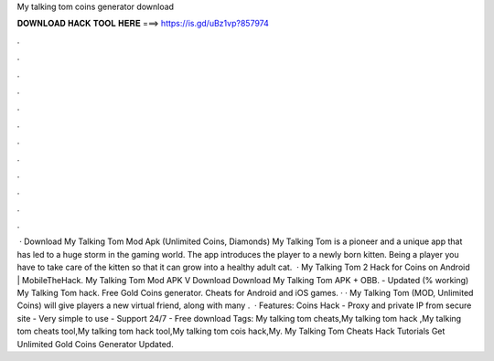 My talking tom coins generator download

𝐃𝐎𝐖𝐍𝐋𝐎𝐀𝐃 𝐇𝐀𝐂𝐊 𝐓𝐎𝐎𝐋 𝐇𝐄𝐑𝐄 ===> https://is.gd/uBz1vp?857974

.

.

.

.

.

.

.

.

.

.

.

.

 · Download My Talking Tom Mod Apk (Unlimited Coins, Diamonds) My Talking Tom is a pioneer and a unique app that has led to a huge storm in the gaming world. The app introduces the player to a newly born kitten. Being a player you have to take care of the kitten so that it can grow into a healthy adult cat.  · My Talking Tom 2 Hack for Coins on Android | MobileTheHack. My Talking Tom Mod APK V Download Download My Talking Tom APK + OBB. - Updated (% working) My Talking Tom hack. Free Gold Coins generator. Cheats for Android and iOS games. · · My Talking Tom (MOD, Unlimited Coins) will give players a new virtual friend, along with many .  · Features: Coins Hack - Proxy and private IP from secure site - Very simple to use - Support 24/7 - Free download Tags: My talking tom cheats,My talking tom hack ,My talking tom cheats tool,My talking tom hack tool,My talking tom cois hack,My. My Talking Tom Cheats Hack Tutorials Get Unlimited Gold Coins Generator Updated.